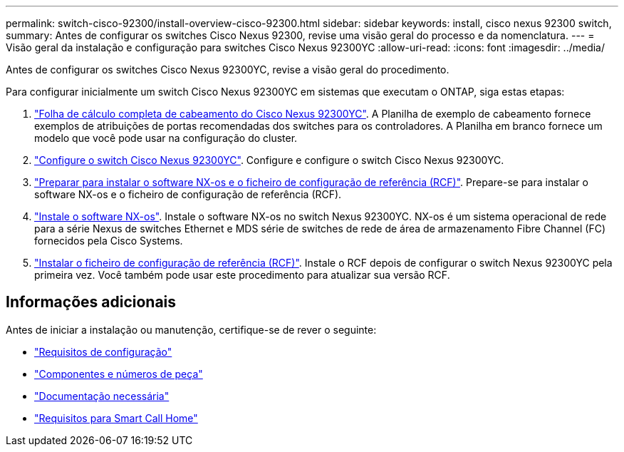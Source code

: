 ---
permalink: switch-cisco-92300/install-overview-cisco-92300.html 
sidebar: sidebar 
keywords: install, cisco nexus 92300 switch, 
summary: Antes de configurar os switches Cisco Nexus 92300, revise uma visão geral do processo e da nomenclatura. 
---
= Visão geral da instalação e configuração para switches Cisco Nexus 92300YC
:allow-uri-read: 
:icons: font
:imagesdir: ../media/


[role="lead"]
Antes de configurar os switches Cisco Nexus 92300YC, revise a visão geral do procedimento.

Para configurar inicialmente um switch Cisco Nexus 92300YC em sistemas que executam o ONTAP, siga estas etapas:

. link:setup-worksheet-92300yc.html["Folha de cálculo completa de cabeamento do Cisco Nexus 92300YC"]. A Planilha de exemplo de cabeamento fornece exemplos de atribuições de portas recomendadas dos switches para os controladores. A Planilha em branco fornece um modelo que você pode usar na configuração do cluster.
. link:configure-install-initial.html["Configure o switch Cisco Nexus 92300YC"]. Configure e configure o switch Cisco Nexus 92300YC.
. link:install-nxos-overview.html["Preparar para instalar o software NX-os e o ficheiro de configuração de referência (RCF)"]. Prepare-se para instalar o software NX-os e o ficheiro de configuração de referência (RCF).
. link:install-nxos-software.html["Instale o software NX-os"]. Instale o software NX-os no switch Nexus 92300YC. NX-os é um sistema operacional de rede para a série Nexus de switches Ethernet e MDS série de switches de rede de área de armazenamento Fibre Channel (FC) fornecidos pela Cisco Systems.
. link:install-the-rcf-file.html["Instalar o ficheiro de configuração de referência (RCF)"]. Instale o RCF depois de configurar o switch Nexus 92300YC pela primeira vez. Você também pode usar este procedimento para atualizar sua versão RCF.




== Informações adicionais

Antes de iniciar a instalação ou manutenção, certifique-se de rever o seguinte:

* link:configure-reqs-92300.html["Requisitos de configuração"]
* link:components-92300.html["Componentes e números de peça"]
* link:required-documentation-92300.html["Documentação necessária"]
* link:smart-call-home-92300.html["Requisitos para Smart Call Home"]

